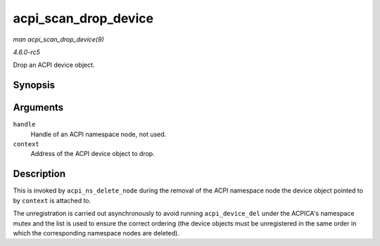 .. -*- coding: utf-8; mode: rst -*-

.. _API-acpi-scan-drop-device:

=====================
acpi_scan_drop_device
=====================

*man acpi_scan_drop_device(9)*

*4.6.0-rc5*

Drop an ACPI device object.


Synopsis
========

.. c:function:: void acpi_scan_drop_device( acpi_handle handle, void * context )

Arguments
=========

``handle``
    Handle of an ACPI namespace node, not used.

``context``
    Address of the ACPI device object to drop.


Description
===========

This is invoked by ``acpi_ns_delete_node`` during the removal of the
ACPI namespace node the device object pointed to by ``context`` is
attached to.

The unregistration is carried out asynchronously to avoid running
``acpi_device_del`` under the ACPICA's namespace mutex and the list is
used to ensure the correct ordering (the device objects must be
unregistered in the same order in which the corresponding namespace
nodes are deleted).


.. ------------------------------------------------------------------------------
.. This file was automatically converted from DocBook-XML with the dbxml
.. library (https://github.com/return42/sphkerneldoc). The origin XML comes
.. from the linux kernel, refer to:
..
.. * https://github.com/torvalds/linux/tree/master/Documentation/DocBook
.. ------------------------------------------------------------------------------
